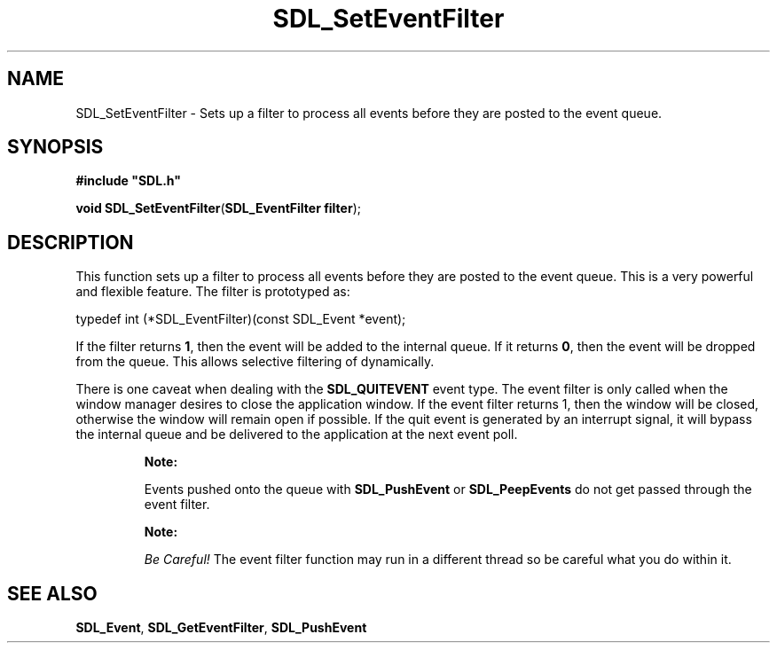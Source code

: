 .TH "SDL_SetEventFilter" "3" "Tue 11 Sep 2001, 22:59" "SDL" "SDL API Reference" 
.SH "NAME"
SDL_SetEventFilter \- Sets up a filter to process all events before they are posted to the event queue\&.
.SH "SYNOPSIS"
.PP
\fB#include "SDL\&.h"
.sp
\fBvoid \fBSDL_SetEventFilter\fP\fR(\fBSDL_EventFilter filter\fR);
.SH "DESCRIPTION"
.PP
This function sets up a filter to process all events before they are posted to the event queue\&. This is a very powerful and flexible feature\&. The filter is prototyped as: 
.PP
.nf
\f(CWtypedef int (*SDL_EventFilter)(const SDL_Event *event);\fR
.fi
.PP
 If the filter returns \fB1\fR, then the event will be added to the internal queue\&. If it returns \fB0\fR, then the event will be dropped from the queue\&. This allows selective filtering of dynamically\&.
.PP
There is one caveat when dealing with the \fBSDL_QUITEVENT\fP event type\&. The event filter is only called when the window manager desires to close the application window\&. If the event filter returns 1, then the window will be closed, otherwise the window will remain open if possible\&. If the quit event is generated by an interrupt signal, it will bypass the internal queue and be delivered to the application at the next event poll\&.
.PP
.RS
\fBNote:  
.PP
Events pushed onto the queue with \fI\fBSDL_PushEvent\fP\fR or \fI\fBSDL_PeepEvents\fP\fR do not get passed through the event filter\&.
.RE
.PP
.RS
\fBNote:  
.PP
\fIBe Careful!\fP The event filter function may run in a different thread so be careful what you do within it\&.
.RE
.SH "SEE ALSO"
.PP
\fI\fBSDL_Event\fR\fR, \fI\fBSDL_GetEventFilter\fP\fR, \fI\fBSDL_PushEvent\fP\fR
.\" created by instant / docbook-to-man, Tue 11 Sep 2001, 22:59
